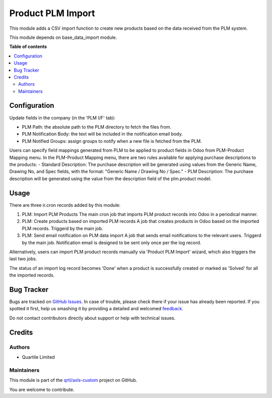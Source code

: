 ==================
Product PLM Import
==================

.. !!!!!!!!!!!!!!!!!!!!!!!!!!!!!!!!!!!!!!!!!!!!!!!!!!!!
   !! This file is generated by oca-gen-addon-readme !!
   !! changes will be overwritten.                   !!
   !!!!!!!!!!!!!!!!!!!!!!!!!!!!!!!!!!!!!!!!!!!!!!!!!!!!

.. |badge1| image:: https://img.shields.io/badge/maturity-Beta-yellow.png
    :target: https://odoo-community.org/page/development-status
    :alt: Beta
.. |badge2| image:: https://img.shields.io/badge/licence-AGPL--3-blue.png
    :target: http://www.gnu.org/licenses/agpl-3.0-standalone.html
    :alt: License: AGPL-3
.. |badge3| image:: https://img.shields.io/badge/github-qrtl%2Faxls--custom-lightgray.png?logo=github
    :target: https://github.com/qrtl/axls-custom/tree/16.0/product_plm_import
    :alt: qrtl/axls-custom

|badge1| |badge2| |badge3| 

This module adds a CSV import function to create new products based on the data received
from the PLM system.

This module depends on base_data_import module.

**Table of contents**

.. contents::
   :local:

Configuration
=============

Update fields in the company (in the 'PLM I/F' tab):

- PLM Path: the absolute path to the PLM directory to fetch the files from.
- PLM Notification Body: the text will be included in the notification email body.
- PLM Notified Groups: assign groups to notify when a new file is fetched from the PLM.

Users can specify field mappings generated from PLM to be applied to product fields in Odoo from PLM-Product Mapping menu.
In the PLM-Product Mapping menu, there are two rules available for applying purchase descriptions to the products:
- Standard Description: The purchase description will be generated using values from the Generic Name, Drawing No, and Spec fields, with the format: "Generic Name / Drawing No / Spec."
- PLM Description: The purchase description will be generated using the value from the description field of the plm.product model.

Usage
=====

There are three ir.cron records added by this module:

#. PLM: Import PLM Products
   The main cron job that imports PLM product records into Odoo in a periodical manner.
#. PLM: Create products based on imported PLM records
   A job that creates products in Odoo based on the imported PLM records. Triggerd by
   the main job.
#. PLM: Send email notification on PLM data import
   A job that sends email notifications to the relevant users. Triggerd by the main job.
   Notification email is designed to be sent only once per the log record.

Alternatively, users can import PLM product records manually via 'Product PLM Import'
wizard, which also triggers the last two jobs.

The status of an import log record becomes 'Done' when a product is successfully created
or marked as 'Solved' for all the imported records.

Bug Tracker
===========

Bugs are tracked on `GitHub Issues <https://github.com/qrtl/axls-custom/issues>`_.
In case of trouble, please check there if your issue has already been reported.
If you spotted it first, help us smashing it by providing a detailed and welcomed
`feedback <https://github.com/qrtl/axls-custom/issues/new?body=module:%20product_plm_import%0Aversion:%2016.0%0A%0A**Steps%20to%20reproduce**%0A-%20...%0A%0A**Current%20behavior**%0A%0A**Expected%20behavior**>`_.

Do not contact contributors directly about support or help with technical issues.

Credits
=======

Authors
~~~~~~~

* Quartile Limited

Maintainers
~~~~~~~~~~~

This module is part of the `qrtl/axls-custom <https://github.com/qrtl/axls-custom/tree/16.0/product_plm_import>`_ project on GitHub.

You are welcome to contribute.
